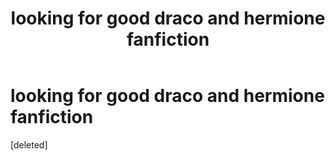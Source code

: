 #+TITLE: looking for good draco and hermione fanfiction

* looking for good draco and hermione fanfiction
:PROPERTIES:
:Score: 0
:DateUnix: 1595478192.0
:DateShort: 2020-Jul-23
:FlairText: Request
:END:
[deleted]

